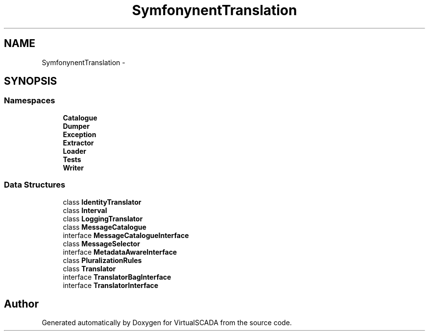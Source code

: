 .TH "Symfony\Component\Translation" 3 "Tue Apr 14 2015" "Version 1.0" "VirtualSCADA" \" -*- nroff -*-
.ad l
.nh
.SH NAME
Symfony\Component\Translation \- 
.SH SYNOPSIS
.br
.PP
.SS "Namespaces"

.in +1c
.ti -1c
.RI " \fBCatalogue\fP"
.br
.ti -1c
.RI " \fBDumper\fP"
.br
.ti -1c
.RI " \fBException\fP"
.br
.ti -1c
.RI " \fBExtractor\fP"
.br
.ti -1c
.RI " \fBLoader\fP"
.br
.ti -1c
.RI " \fBTests\fP"
.br
.ti -1c
.RI " \fBWriter\fP"
.br
.in -1c
.SS "Data Structures"

.in +1c
.ti -1c
.RI "class \fBIdentityTranslator\fP"
.br
.ti -1c
.RI "class \fBInterval\fP"
.br
.ti -1c
.RI "class \fBLoggingTranslator\fP"
.br
.ti -1c
.RI "class \fBMessageCatalogue\fP"
.br
.ti -1c
.RI "interface \fBMessageCatalogueInterface\fP"
.br
.ti -1c
.RI "class \fBMessageSelector\fP"
.br
.ti -1c
.RI "interface \fBMetadataAwareInterface\fP"
.br
.ti -1c
.RI "class \fBPluralizationRules\fP"
.br
.ti -1c
.RI "class \fBTranslator\fP"
.br
.ti -1c
.RI "interface \fBTranslatorBagInterface\fP"
.br
.ti -1c
.RI "interface \fBTranslatorInterface\fP"
.br
.in -1c
.SH "Author"
.PP 
Generated automatically by Doxygen for VirtualSCADA from the source code\&.
